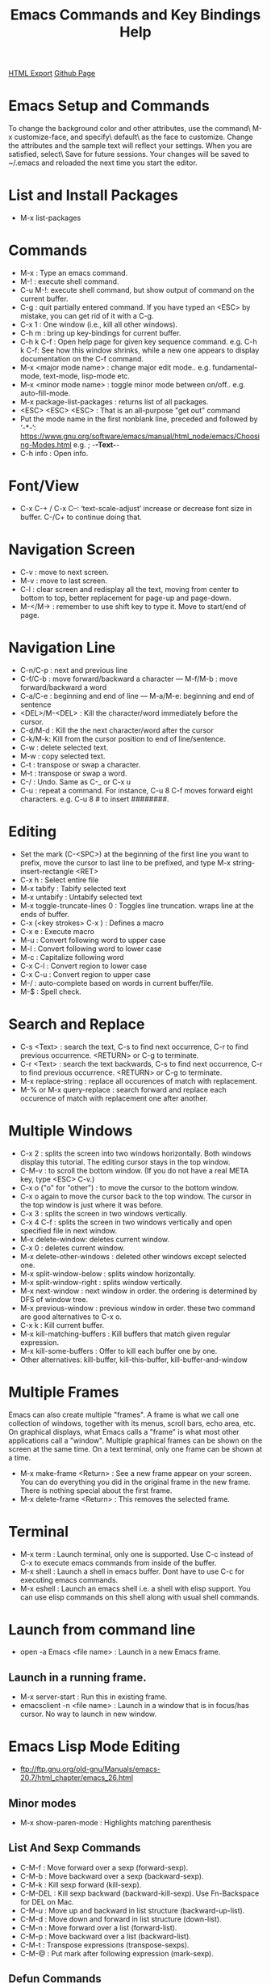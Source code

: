 #+TITLE: Emacs Commands and Key Bindings Help
#+STARTUP: indent
[[./emacs-commands.html][HTML Export]]
[[https://github.com/ornash/notes/blob/master/emacs/emacs-commands.org][Github Page]]

* Emacs Setup and Commands
To change the background color and other attributes, use the command\ M-x customize-face, and specify\ default\ as the
face to customize. Change the attributes and the sample text will reflect your settings. When you are satisfied,
select\ Save for future sessions. Your changes will be saved to ~/.emacs and reloaded the next time you start the
editor.

* List and Install Packages
- M-x list-packages
* Commands
- M-x : Type an emacs command.
- M-! : execute shell command.
- C-u M-!: execute shell command, but show output of command on the current buffer.
- C-g : quit partially entered command. If you have typed an <ESC> by mistake, you can get rid of it with a C-g.
- C-x 1 : One window (i.e., kill all other windows).
- C-h m : bring up key-bindings for current buffer.
- C-h k C-f : Open help page for given key sequence command. e.g. C-h k C-f: See how this window shrinks, while a new one appears to display documentation on the C-f command.
- M-x <major mode name> : change major edit mode.. e.g. fundamental-mode, text-mode, lisp-mode etc.
- M-x <minor mode name> : toggle minor mode between on/off.. e.g. auto-fill-mode.
- M-x package-list-packages : returns list of all packages.
- <ESC> <ESC> <ESC> : That is an all-purpose "get out" command
- Put the mode name in the first nonblank line, preceded and followed by ‘-*-’:
  https://www.gnu.org/software/emacs/manual/html_node/emacs/Choosing-Modes.html
  e.g. ; -*-Text-*-
- C-h info : Open info.

* Font/View
- C-x C-+ / C-x C--: ‘text-scale-adjust’ increase or decrease font size in buffer. C-/C+ to continue doing that.

* Navigation Screen
- C-v : move to next screen.
- M-v : move to last screen.
- C-l : clear screen and redisplay all the text, moving from center to bottom to top, better replacement for page-up and page-down.
- M-</M-> : remember to use shift key to type it. Move to start/end of page.

* Navigation Line
- C-n/C-p : next and previous line
- C-f/C-b : move forward/backward a character — M-f/M-b : move forward/backward a word
- C-a/C-e : beginning and end of line — M-a/M-e: beginning and end of sentence
- <DEL>/M-<DEL> : Kill the character/word immediately before the cursor.
- C-d/M-d : Kill the the next character/word after the cursor
- C-k/M-k:  Kill from the cursor position to end of line/sentence.
- C-w : delete selected text.
- M-w : copy selected text.
- C-t : transpose or swap a character. 
- M-t : transpose or swap a word.
- C-/ : Undo. Same as C-_ or C-x u
- C-u : repeat a command. For instance, C-u 8 C-f moves forward eight characters. 
  e.g. C-u 8 # to insert ########.

* Editing
- Set the mark (C-<SPC>) at the beginning of the first line you want to prefix, move the cursor to last line to be prefixed, and type M-x string-insert-rectangle <RET>
- C-x h : Select entire file
- M-x tabify : Tabify selected text
- M-x untabify : Untabify selected text
- M-x toggle-truncate-lines 0 : Toggles line truncation. wraps line at the ends of buffer.
- C-x (<key strokes> C-x ) : Defines a macro
- C-x e : Execute macro
- M-u : Convert following word to upper case
- M-l : Convert following word to lower case
- M-c : Capitalize following word
- C-x C-l : Convert region to lower case
- C-x C-u : Convert region to upper case
- M-/ : auto-complete based on words in current buffer/file.
- M-$ : Spell check.

* Search and Replace
- C-s <Text> : search the text, C-s to find next occurrence, C-r to find previous occurrence. <RETURN> or C-g to terminate.
- C-r <Text> : search the text backwards, C-s to find next occurrence, C-r to find previous occurrence. <RETURN> or C-g to terminate.
- M-x replace-string : replace all occurences of match with replacement.
- M-%  or M-x query-replace : search forward and replace each occurence of match with replacement one after another.

* Multiple Windows
- C-x 2 : splits the screen into two windows horizontally. Both windows display this tutorial.  The editing cursor stays in the top window.
- C-M-v : to scroll the bottom window. (If you do not have a real META key, type <ESC> C-v.)
- C-x o ("o" for "other") : to move the cursor to the bottom window. 
- C-x o again to move the cursor back to the top window. The cursor in the top window is just where it was before.
- C-x 3 : splits the screen in two windows vertically.
- C-x 4 C-f : splits the screen in two windows vertically and open specified file in next window.
- M-x delete-window: deletes current window.
- C-x 0 : deletes current window.
- M-x delete-other-windows : deleted other windows except selected one.
- M-x split-window-below : splits window horizontally.
- M-x split-window-right : splits window vertically.
- M-x next-window : next window in order. the ordering is determined by DFS of window tree.
- M-x previous-window : previous window in order. these two command are good alternatives to C-x o.
- C-x k : Kill current buffer.
- M-x kill-matching-buffers : Kill buffers that match given regular expression.
- M-x kill-some-buffers : Offer to kill each buffer one by one.
- Other alternatives: kill-buffer, kill-this-buffer, kill-buffer-and-window

* Multiple Frames 
Emacs can also create multiple "frames".  A frame is what we call one collection of windows, together with its menus, scroll bars, echo
area, etc.  On graphical displays, what Emacs calls a "frame" is what most other applications call a "window".  Multiple graphical frames
can be shown on the screen at the same time.  On a text terminal, only one frame can be shown at a time.

- M-x make-frame <Return> : See a new frame appear on your screen. You can do everything you did in the original frame in the new frame. There is nothing special about the first frame.
- M-x delete-frame <Return> : This removes the selected frame.

* Terminal
- M-x term : Launch terminal, only one is supported. Use C-c instead of C-x to execute emacs commands from inside of the buffer.
- M-x shell : Launch a shell in emacs buffer. Dont have to use C-c for executing emacs commands.
- M-x eshell : Launch an emacs shell i.e. a shell with elisp support. You can use elisp commands on this shell along
  with usual shell commands.

* Launch from command line
- open -a Emacs <file name> : Launch in a new Emacs frame.
** Launch in a running frame.
   - M-x server-start : Run this in existing frame.
   - emacsclient -n <file name> : Launch in a window that is in focus/has cursor. No way to launch in new window.

* Emacs Lisp Mode Editing
- ftp://ftp.gnu.org/old-gnu/Manuals/emacs-20.7/html_chapter/emacs_26.html
** Minor modes
- M-x show-paren-mode : Highlights matching parenthesis
** List And Sexp Commands
- C-M-f : Move forward over a sexp (forward-sexp).
- C-M-b : Move backward over a sexp (backward-sexp).
- C-M-k : Kill sexp forward (kill-sexp).
- C-M-DEL : Kill sexp backward (backward-kill-sexp). Use Fn-Backspace for DEL on Mac.
- C-M-u : Move up and backward in list structure (backward-up-list).
- C-M-d : Move down and forward in list structure (down-list).
- C-M-n : Move forward over a list (forward-list).
- C-M-p : Move backward over a list (backward-list).
- C-M-t : Transpose expressions (transpose-sexps).
- C-M-@ : Put mark after following expression (mark-sexp).

** Defun Commands
- C-M-a : Move to beginning of current or preceding defun (beginning-of-defun).
- C-M-e : Move to end of current or following defun (end-of-defun).
- C-M-h : Put region around whole current or following defun (mark-defun).

** Indentation Commands
- TAB : Adjust indentation of current line.
- M-( : Put parentheses around next sexp(s) (insert-parentheses). Can also be used to put parentheses around a selected expression.
- M-) : Move past next close parenthesis and reindent (move-past-close-and-reindent).

- C-j : Equivalent to RET followed by TAB (newline-and-indent).
- C-M-q : Reindent all the lines within one list (indent-sexp).
- C-u TAB : Shift an entire list rigidly sideways so that its first line is properly indented.
- C-M-\ : Reindent all lines in the region (indent-region).

** Comment Commands
- M-; : Insert or align comment (indent-for-comment).
- C-x ; : Set comment column (set-comment-column).
- C-u - C-x ; : Kill comment on current line (kill-comment).
- C-M-j : Like RET followed by inserting and aligning a comment (indent-new-comment-line).
- M-x comment-region : Add or remove comment delimiters on all the lines in the region.
* Dired Mode
Enter this mode after pressing <RETURN> on a directory after "C-x f"
- ^ : Go to parent directory
- f : Visit the file/directory on the cursor.
- e : Like f.
- o : Like f, but uses another window to display the file's buffer. Move cursor to new window.
- C-o : Like o but keeps cursor on current window.
- v : Like f, but read-only buffer.
- d : Mark for delete
- x : To execute action
- u : Unmark marked files
- Shift u : Unmark all marked files
- m : mark for action
- + : Create directory
- g : Refresh contents of Dired buffer
- ! : Run shell command on file e.g. open HTML in Firefox
- Shift c : Copy a file
- s : Sort files.
- * / : Mark all directories
- t : Toggle Mark/Unmark all files or Toggle currently marked to unmarked and vice versa.
- Shift A : Search using regular expression on the current or all selected files.
- C-x C-q : Make Dired buffer editable to edit file and directory names like on a text editor.
- C-c C-c : Save changes on the modified Dired buffer.
* Managing Buffers
- d : Mark for delete
- x : To execute action
- u : Unmark marked files
- M-x clean-buffer-list : clean unused buffers.
- M-x occur: Find buffer matching regular expression.
- M-x multi-occur-in-matching-buffers : Grep regular expression in contents of matching buffers.
* Magit
- M-x magit-status : show git repo status, I have bind it to "C-x g"
- ? : Brings up help popup
- 
  

